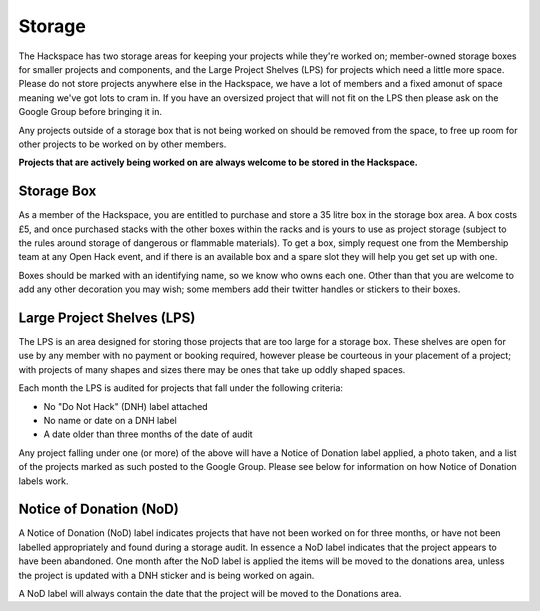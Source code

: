 Storage
=======

The Hackspace has two storage areas for keeping your projects while they're worked on; member-owned storage boxes for smaller projects and components, and the Large Project Shelves (LPS) for projects which need a little more space. Please do not store projects anywhere else in the Hackspace, we have a lot of members and a fixed amonut of space meaning we've got lots to cram in. If you have an oversized project that will not fit on the LPS then please ask on the Google Group before bringing it in.

Any projects outside of a storage box that is not being worked on should be removed from the space, to free up room for other projects to be worked on by other members. 

**Projects that are actively being worked on are always welcome to be stored in the Hackspace.**

Storage Box
-----
As a member of the Hackspace, you are entitled to purchase and store a 35 litre box in the storage box area. A box costs £5, and once purchased stacks with the other boxes within the racks and is yours to use as project storage (subject to the rules around storage of dangerous or flammable materials). To get a box, simply request one from the Membership team at any Open Hack event, and if there is an available box and a spare slot they will help you get set up with one.

Boxes should be marked with an identifying name, so we know who owns each one. Other than that you are welcome to add any other decoration you may wish; some members add their twitter handles or stickers to their boxes.

Large Project Shelves (LPS)
-----
The LPS is an area designed for storing those projects that are too large for a storage box. These shelves are open for use by any member with no payment or booking required, however please be courteous in your placement of a project; with projects of many shapes and sizes there may be ones that take up oddly shaped spaces.

Each month the LPS is audited for projects that fall under the following criteria:

* No "Do Not Hack" (DNH) label attached
* No name or date on a DNH label
* A date older than three months of the date of audit

Any project falling under one (or more) of the above will have a Notice of Donation label applied, a photo taken, and a list of the projects marked as such posted to the Google Group. Please see below for information on how Notice of Donation labels work.

Notice of Donation (NoD)
-----
A Notice of Donation (NoD) label indicates projects that have not been worked on for three months, or have not been labelled appropriately and found during a storage audit. In essence a NoD label indicates that the project appears to have been abandoned. One month after the NoD label is applied the items will be moved to the donations area, unless the project is updated with a DNH sticker and is being worked on again.

A NoD label will always contain the date that the project will be moved to the Donations area.
